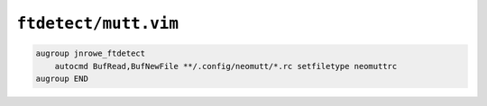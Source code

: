 ``ftdetect/mutt.vim``
=====================

.. code-block:: vim

    augroup jnrowe_ftdetect
        autocmd BufRead,BufNewFile **/.config/neomutt/*.rc setfiletype neomuttrc
    augroup END
